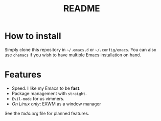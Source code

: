 #+TITLE: README

* How to install

Simply clone this repository in =~/.emacs.d= or =~/.config/emacs=. You can also
use =chemacs= if you wish to have multiple Emacs installation on hand.

* Features

- Speed. I like my Emacs to be *fast*.
- Package management with =straight=.
- =Evil-mode= for us vimmers.
- /On Linux only/: EXWM as a window manager

See the [[todo.org]] file for planned features.
